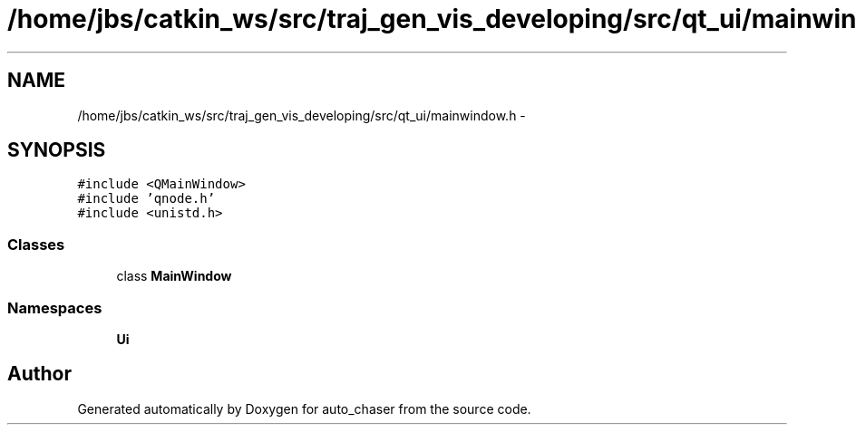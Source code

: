 .TH "/home/jbs/catkin_ws/src/traj_gen_vis_developing/src/qt_ui/mainwindow.h" 3 "Wed Apr 17 2019" "Version 1.0.0" "auto_chaser" \" -*- nroff -*-
.ad l
.nh
.SH NAME
/home/jbs/catkin_ws/src/traj_gen_vis_developing/src/qt_ui/mainwindow.h \- 
.SH SYNOPSIS
.br
.PP
\fC#include <QMainWindow>\fP
.br
\fC#include 'qnode\&.h'\fP
.br
\fC#include <unistd\&.h>\fP
.br

.SS "Classes"

.in +1c
.ti -1c
.RI "class \fBMainWindow\fP"
.br
.in -1c
.SS "Namespaces"

.in +1c
.ti -1c
.RI " \fBUi\fP"
.br
.in -1c
.SH "Author"
.PP 
Generated automatically by Doxygen for auto_chaser from the source code\&.

